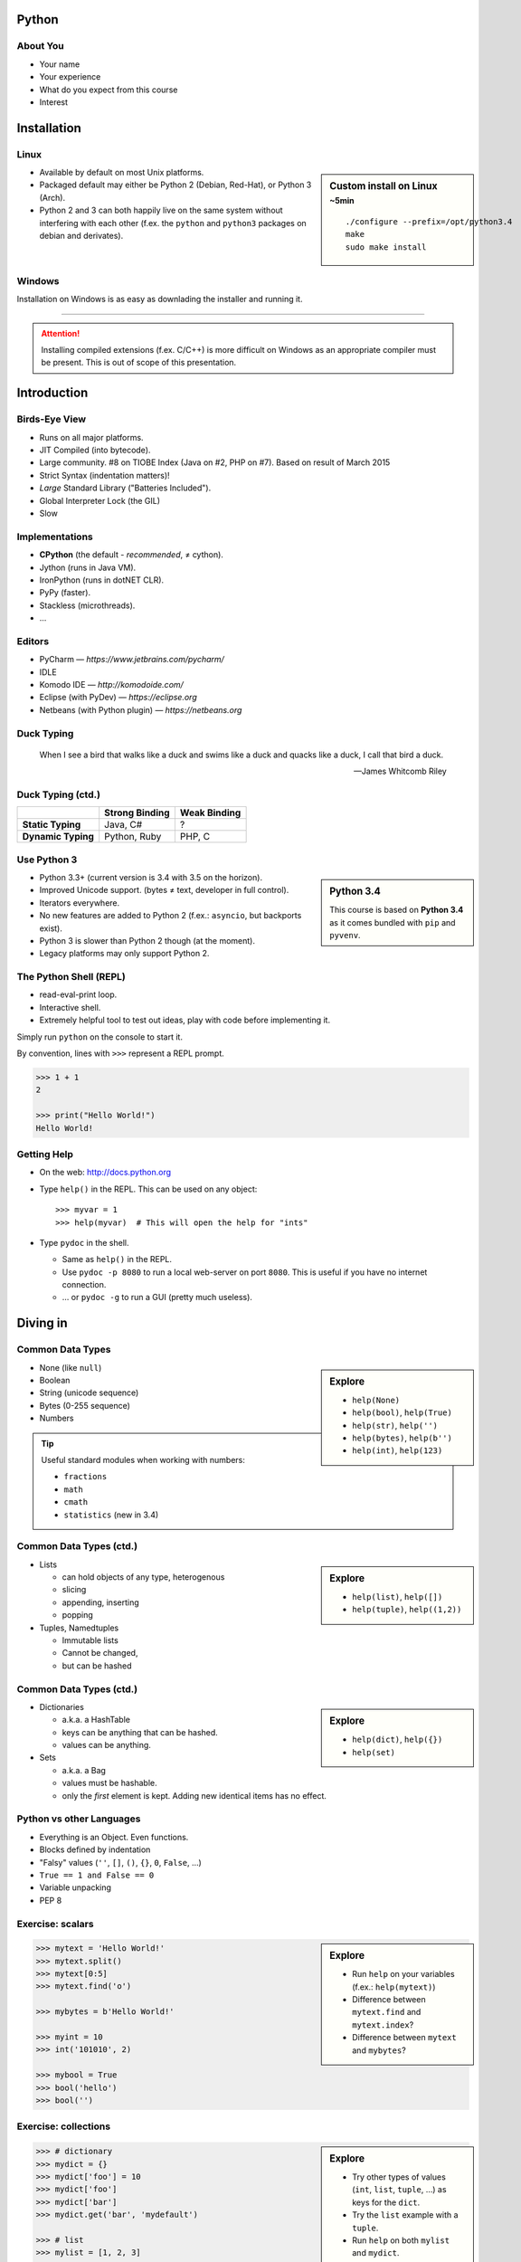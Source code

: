 .. |br| raw:: html

   <br />

.. |clear| raw:: html

   <br clear="both" />

.. role:: strike
    :class: strike


Python
======

About You
---------

* Your name
* Your experience
* What do you expect from this course
* Interest


Installation
============

Linux
-----

.. sidebar:: Custom install on Linux
    :subtitle: ~5min

    ::

        ./configure --prefix=/opt/python3.4
        make
        sudo make install


* Available by default on most Unix platforms.
* Packaged default may either be Python 2 (Debian, Red-Hat), or Python 3 (Arch).
* Python 2 and 3 can both happily live on the same system without interfering
  with each other (f.ex. the ``python`` and ``python3`` packages on debian and
  derivates).


Windows
-------

Installation on Windows is as easy as downlading the installer and running it.

------------------------------------------------------------------------------

.. attention::
    Installing compiled extensions (f.ex. C/C++) is more difficult on Windows
    as an appropriate compiler must be present. This is out of scope of this
    presentation.


Introduction
============

Birds-Eye View
--------------

* Runs on all major platforms.
* JIT Compiled (into bytecode).
* Large community. #8 on TIOBE Index (Java on #2, PHP on #7). Based on result
  of March 2015
* Strict Syntax (indentation matters)!
* *Large* Standard Library ("Batteries Included").
* Global Interpreter Lock (the GIL)
* Slow


Implementations
---------------

* **CPython** (the default - *recommended*, ≠ cython).
* Jython (runs in Java VM).
* IronPython (runs in dotNET CLR).
* PyPy (faster).
* Stackless (microthreads).
* ...


Editors
-------

* PyCharm — *https://www.jetbrains.com/pycharm/*
* IDLE
* Komodo IDE — *http://komodoide.com/*
* Eclipse (with PyDev) — *https://eclipse.org*
* Netbeans (with Python plugin) — *https://netbeans.org*


Duck Typing
-----------

    When I see a bird that walks like a duck and swims like a duck and quacks
    like a duck, I call that bird a duck.

    -- James Whitcomb Riley

Duck Typing (ctd.)
------------------

+--------------------+--------------------+---------------------+
|                    | **Strong Binding** | **Weak Binding**    |
+--------------------+--------------------+---------------------+
| **Static Typing**  | Java, C#           | ?                   |
+--------------------+--------------------+---------------------+
| **Dynamic Typing** | Python, Ruby       | PHP, C              |
+--------------------+--------------------+---------------------+



Use Python 3
------------

.. sidebar:: Python 3.4

    This course is based on **Python 3.4** as it comes bundled with ``pip`` and
    ``pyvenv``.

* Python 3.3+ (current version is 3.4 with 3.5 on the horizon).
* Improved Unicode support. (bytes ≠ text, developer in full control).
* Iterators everywhere.
* No new features are added to Python 2 (f.ex.: ``asyncio``, but backports
  exist).
* Python 3 is slower than Python 2 though (at the moment).
* Legacy platforms may only support Python 2.


The Python Shell (REPL)
-----------------------

* read-eval-print loop.
* Interactive shell.
* Extremely helpful tool to test out ideas, play with code before implementing
  it.

Simply run ``python`` on the console to start it.

By convention, lines with ``>>>`` represent a REPL prompt.

.. code-block:: python

    >>> 1 + 1
    2

    >>> print("Hello World!")
    Hello World!


Getting Help
------------

* On the web: http://docs.python.org
* Type ``help()`` in the REPL. This can be used on any object::

    >>> myvar = 1
    >>> help(myvar)  # This will open the help for "ints"

* Type ``pydoc`` in the shell.

  * Same as ``help()`` in the REPL.
  * Use ``pydoc -p 8080`` to run a local web-server on port ``8080``. This is
    useful if you have no internet connection.
  * … or ``pydoc -g`` to run a GUI (pretty much useless).


Diving in
=========

Common Data Types
-----------------

.. sidebar:: Explore

    * ``help(None)``
    * ``help(bool)``, ``help(True)``
    * ``help(str)``, ``help('')``
    * ``help(bytes)``, ``help(b'')``
    * ``help(int)``, ``help(123)``

* None (like ``null``)
* Boolean
* String (unicode sequence)
* Bytes (0-255 sequence)
* Numbers

.. tip::

    Useful standard modules when working with numbers:

    - ``fractions``
    - ``math``
    - ``cmath``
    - ``statistics`` (new in 3.4)


Common Data Types (ctd.)
------------------------

.. sidebar:: Explore

    * ``help(list)``, ``help([])``
    * ``help(tuple)``, ``help((1,2))``


* Lists

  - can hold objects of any type, heterogenous
  - slicing
  - appending, inserting
  - popping

* Tuples, Namedtuples

  - Immutable lists
  - Cannot be changed,
  - but can be hashed

Common Data Types (ctd.)
------------------------

.. sidebar:: Explore

    * ``help(dict)``, ``help({})``
    * ``help(set)``

* Dictionaries

  - a.k.a. a HashTable
  - keys can be anything that can be hashed.
  - values can be anything.

* Sets

  - a.k.a. a Bag
  - values must be hashable.
  - only the *first* element is kept. Adding new identical items has no effect.


Python vs other Languages
-------------------------

* Everything is an Object. Even functions.
* Blocks defined by indentation
* "Falsy" values (``''``, ``[]``, ``()``, ``{}``, ``0``, ``False``, …)
* ``True == 1 and False == 0``
* Variable unpacking
* PEP 8


Exercise: scalars
-----------------

.. to-do item #1 code

.. sidebar:: Explore

    * Run ``help`` on your variables (f.ex.: ``help(mytext)``)
    * Difference between ``mytext.find`` and ``mytext.index``?
    * Difference between ``mytext`` and ``mybytes``?


.. code-block:: python

    >>> mytext = 'Hello World!'
    >>> mytext.split()
    >>> mytext[0:5]
    >>> mytext.find('o')

    >>> mybytes = b'Hello World!'

    >>> myint = 10
    >>> int('101010', 2)

    >>> mybool = True
    >>> bool('hello')
    >>> bool('')


Exercise: collections
---------------------

.. to-do item #1 code

.. sidebar:: Explore

    * Try other types of values (``int``, ``list``, ``tuple``, ...) as keys for
      the ``dict``.
    * Try the ``list`` example with a ``tuple``.
    * Run ``help`` on both ``mylist`` and ``mydict``.


.. code-block:: python

    >>> # dictionary
    >>> mydict = {}
    >>> mydict['foo'] = 10
    >>> mydict['foo']
    >>> mydict['bar']
    >>> mydict.get('bar', 'mydefault')

    >>> # list
    >>> mylist = [1, 2, 3]
    >>> mylist
    >>> mylist[1:3]
    >>> mylist[0]
    >>> mylist[10]
    >>> mylist[2] = 10
    >>> mylist.append(4)


Functions
---------

* Defined using the ``def`` keyword.
* Always return a value. If no value is specified, it will return ``None``
* In Python they are "First-Class Functions" (i.e.: funtions are objects too).
* Function definition is executed *at runtime* (usually during ``import``)!

Example::

    def say_hello(name):
        '''
        Prints "Hello <name>" to stdout.
        '''
        print('Hello ' + name)


Documenting Code
----------------

* The first ``string`` inside a module/class/function are their so called
  "docstrings".
* No standard formatting.
* Sphinx (http://www.sphinx-doc.org)
* Accessible via the special variable ``__doc__``.

.. sidebar:: Takeaways

    * Everything is an object. Functions too!

.. code-block:: python

    >>> def noop():
    ...     '''
    ...     Does nothing
    ...     '''
    ...     pass

    >>> print(noop.__doc__)


Exercise: "Falsy" Values
------------------------

.. to-do item #2, #32 code

.. sidebar:: Takeaways

    * Blocks identified by indentation

.. code-block:: python

    >>> def trueish(true_enough):
    >>>     if true_enough:
    >>>         print('yes.')
    >>>     else:
    >>>         print('no.')

    >>> # Text
    >>> trueish('')
    >>> trueish('hello world')

    >>> # Numbers
    >>> trueish(123)
    >>> trueish(0)
    >>> trueish(-100)

    >>> # Lists
    >>> trueish([])
    >>> trueish([1, 2, 3])


Saving your code
----------------

.. sidebar:: Linux, MacOS

    On \*nix systems, you can make the file executable with a shebang. For
    example::

        #!/usr/bin/python

* File extension: ``.py``
* Python files are called *modules*.
* Folders can be used to organise your code into *packages*.
* Folders with modules should contain a file with the name ``__init__.py``.
  This special file marks a folder as *package*.
* Execute files with

.. code-block:: bash

    $ python filename.py



Classes – Basics
----------------

.. to-do item #33

* Definition happens at runtime (like with functions).
* Support multiple inheritance.
* No interfaces (Duck Typing).
* **Instance methods get the instance as first parameter.** Conventional name: ``self``
* **Class methods get the class as first parameter.** Conventional name: ``cls``
* Static methods are merely syntactic sugar.


Exercise – A Wiki Page
----------------------

.. code-block:: python
    :caption: **Filename:** wiki / model.py

    class WikiPage:

        def __init__(self, title, content):
            self.title = title
            self.content = content

        def teaser(self):
            return self.content

Usage:

.. sidebar:: Explore

    * Run ``help`` on your created instance.
    * Execute the function ``dir`` on your created instance.
    * Try assigning a value to ``page.content``


.. code-block:: python

    >>> import wiki.model as model
    >>> page = model.WikiPage(
    ...    'index', 'Hello World!')


Wiki Functionality
------------------

* List pages.
* Load & display a page.
* Save a page (create or update).
* Replace WikiWords with links.


Storing files on Disk
---------------------

.. note:: Assumptions

    * JSON as format.
    * No checks for FS injections.
    * Page titles are valid filenames.

.. sidebar:: Takeaways
    :class: overlapping

    * Imports
    * Defining classes
    * Opening files
    * ``with`` statement

.. code-block:: python
    :caption: **Filename:** wiki / storage / disk.py

    from os import listdir
    from os.path import join, exists
    import json

    from wiki.model import WikiPage


    class DiskStorage:

        def __init__(self, root):
            self.root = root

        def save(self, document):
            filename = join(self.root, document.title) + '.json'
            with open(filename, 'w') as file_handle:
                json.dump({
                    'title': document.title,
                    'content': document.content
                }, file_handle)



Storing files on disk (ctd)
---------------------------

.. sidebar:: Takeaways
    :class: overlapping

    * ``for … in …``  loop
    * Variable unpacking

.. code-block:: python

    class DiskStorage:  # continuation

        def load(self, title):
            filename = join(self.root,
                title) + '.json'
            if not exists(filename):
                return None

            with open(filename, 'r') as file_handle:
                document = json.load(file_handle)

            return WikiPage(document['title'],
                            document['content'])

        def list(self):
            titles = []
            for filename in listdir(self.root):
                title, _ = filename.rsplit('.', 1)
                titles.append(title)
            return titles


Using the DiskStorage Class
---------------------------

.. sidebar:: Remember
    :class: overlapping

    Remember that packages must have a ``__init__.py`` file!

.. code-block:: python
    :caption: **Filename:** runner.py

    from wiki.model import WikiPage
    from wiki.storage.disk import (
        DiskStorage
    )

    storage = DiskStorage('wiki_pages')
    for page in storage.list():
        print(page)

    mypage = WikiPage('HelloWorld', 'This is an example!')
    storage.save(mypage)

    for page in storage.list():
        print(page)

    loaded_page = storage.load('HelloWorld')
    print(mypage == loaded_page)



Imports
-------

* Partial imports are possible (``from foo import bar``)
* Aliasing imports: ``from foo import bar as qux``
* *Never* write ``from foo import *`` (Why?).
* Can be wrapped in a ``try … except`` block (more on this later). This allows
  for graceful degradation.
* They do not have to be at the beginning of the file.
* They are cached. File lookup, and actual loading only happens the first
  time.

.. warning:: Import Side-Effects

    Modules (``.py``) files should never execute active code on it's root! This
    code will be executed on import and is very hard to test with unit-tests!


The "``in``" Operator
---------------------

.. sidebar:: Warning

    A ``for`` loop does not create a new scope, and variables from that block
    will leak to the outside!

* Loops
* Tests for membership

**Examples:**

.. code-block:: python

    >>> for element in [1, 2, 3]:
    >>>     print(element)
    >>>
    >>> print(element)  # Caution! Keep this in mind!

    >>> 2 in [1, 2, 3]

    >>> 'foo' in {'foo': 10, 'bar': 20}

    >>> 'foo' in {'foo', 'bar'}


``for … in … else``
-------------------

.. sidebar:: Explore

    * ``$ pydoc for``


* For loops have an optional ``else`` clause: ``for … in … else …``.
* The ``else`` block is executed when the ``for`` block reaches it's end
  *normally* (no ``break``).

**Example**

.. code-block:: python

    with open('names.txt') as file_handle:
        names = file_handle.read().splitlines()

    for name in names:
        if name == 'foo':
            print('foo was found!')
            break
    else:
        print('foo was not found in the file!')


The "``with``" Statement
------------------------

* Used with a so called "Context Manager".
* Used for code which needs a clean "finalisation" step (closing an open file,
  a DB connection, …).
* The ``with`` block does **not** create a new variable scope. Variables
  created in that block are accessible outside!
* Ensures that finalisation step is taken. Even on unexpected exit.
* Context managers can be created by implementing the magic ``__enter__`` and
  ``__exit__`` methods in a class.


Variable Unpacking
------------------

.. sidebar:: Throwaway Variable

    The underscore "``_``" is a perfectly valid identifier in Python. By
    *convention* it is used whenever you must store a value but don't need it.

    This is most commonly used with variable unpacking.

* Assign multiple values at once, "extracting" them from an iterable.
* Use ``_`` for "throwaway" variables.

**Example**

.. code-block:: python

    >>> title, _ = filename.rsplit('.', 1)

    >>> a, _, b = [1, 2, 3]
    >>> print(a)

    >>> # What could possibly go wrong?
    >>> a, b = {'a': 1, 'b': 2}

    >>> # Is this safe?
    >>> a, b = {1, 2}


Third Party Modules & virtualenv
--------------------------------

* Official Index (The "Cheese Shop"): http://pypi.python.org
* Third Party modules can be installed using ``pip``.
* Virtual Environments isolate packages from the system.
* Virtual Environments can be created using ``pyvenv`` (as of Python 3.4) or
  ``virtualenv`` .

.. sidebar:: Alternative use

    * ``$ source env/bin/activate``
    * ``virtualenvwrapper``

.. code-block:: bash

    $ /opt/python3.4/bin/pyvenv env
    $ ./env/bin/pip install flask


Packaging our application
-------------------------

A minimal setup script:

.. code-block:: python
    :caption: **Filename:** setup.py

    from setuptools import setup, find_packages

    setup(name='wiki',
          packages=find_packages())


Linking the package for development:

.. code-block:: bash

    $ ./env/bin/pip install -e .


Our first Web Page
------------------

.. sidebar:: Takeaways
    :class: overlapping

    * Module level variables are all-caps (PEP8).
    * Naming variables in function call.
    * There are no "constants" in Python.
    * ``__name__`` is the module's name.
    * Avoiding "import side-effects" using |br| ``if __name__ == '__main__':``


.. code-block:: python
    :caption: **Filename:** wiki / webui.py

    from flask import Flask

    APP = Flask(__name__)


    @APP.route('/')
    def index():
        return 'Hello World'


    if __name__ == '__main__':
        APP.run(debug=True, host='0.0.0.0', port=5000)

|clear|

.. code-block:: bash

    $ ./env/bin/python wiki/webui.py


Using our DiskStorage class
---------------------------

Imports:

.. code-block:: python
    :emphasize-lines: 1

    from flask import Flask, g
    from wiki.storage.disk import DiskStorage

Making storage available:

.. code-block:: python

    @APP.before_request
    def before_request():
        g.db = DiskStorage('wiki_pages')

Prividing a page listing:

.. sidebar:: Takeaways

    * Joining lists

.. code-block:: python
    :emphasize-lines: 4

    @APP.route('/list')
    def list():
        pages = g.db.list()
        return '\n'.join(pages)


HTML Output (via templating) in Flask
-------------------------------------

.. code-block:: python
    :emphasize-lines: 1, 8
    :caption: **Filename:** wiki / webui.py

    from flask import Flask, g, render_template

    ...

    @APP.route('/list')
    def list():
        page_names = g.db.list()
        return render_template('pagelist.html', page_names=page_names)


.. slide::

    .. image:: _static/brace_for_html.jpg
        :align: center


HTML Output (ctd.)
------------------

* Jinja Templating Engine (http://jinja.pocoo.org)

.. code-block:: html+jinja
    :caption: **Filename:** wiki / templates / pagelist.html

    <html>
    <body>
      <ul>
      {% for name in page_names %}
        <li>{{name}}</li>
      {% endfor %}
      </ul>
    </body>
    </html>


Wiki Functionality
------------------

* :strike:`List pages`
* Load & display a page
* Save a page (create or update)
* Replace WikiWords with links.


Loading and Displaying a Page
-----------------------------

.. code-block:: python
    :caption: **Filename:** wiki / webui.py
    :emphasize-lines: 3

    ...

    @APP.route('/<name>')
    def display(name):
        page = g.db.load(name)
        return render_template('page.html', page=page)

    ...

.. code-block:: html+jinja
    :caption: **Filename:** wiki / templates / page.html

    <html>
    <body>
      {{page.content|safe}}
      <hr />
      <a href="{{url_for('display', name=page.title, edit=True)}}">
        Edit</a>
    </body>
    </html>


Wiki Functionality
------------------

* :strike:`List pages`
* :strike:`Load & display a page`
* Save a page (create or update)
* Replace WikiWords with links.


Creating Pages
--------------

.. code-block:: python
    :caption: **Filename:** wiki / webui.py
    :emphasize-lines: 1-2, 7-11, 15-20

    from flask import ..., redirect, url_for
    from wiki.model import WikiPage

    @APP.route('/<name>')
    def display(name):
        page = g.db.load(name)
        if not page:
            return render_template('edit_page.html', name=name)
        if 'edit' in request.args:
            return render_template('edit_page.html', name=name,
                                   content=page.content)
        return render_template('page.html', page=page)

    @APP.route('/', methods=['POST'])
    def save_page():
        page = WikiPage(request.form['title'],
                        request.form['content'])
        g.db.save(page)
        return redirect(url_for('display', name=page.title))


Creating Pages (ctd.)
---------------------

.. code-block:: html+jinja
    :caption: **Filename:** wiki / templates / edit_page.html

    <html>
    <body>
    <form action="{{url_for('index')}}" method="POST">
      Title: <input type="text"
                    name="title"
                    value="{{name}}" /><br />
      Content<br />
      <textarea name="content" rows="10"
                cols="80">{{content|safe}}</textarea>
      <br />
      <input type="submit" />
    </form>
    </body>
    </html>


Wiki Functionality
------------------

* :strike:`List pages`
* :strike:`Load & display a page`
* :strike:`Save a page (create or update)`
* Replace WikiWords with links.


Page Listing Revisited
----------------------

Let's add links to our page listing:

.. code-block:: html+jinja
    :caption: **Filename:** wiki / templates / pagelist.html
    :emphasize-lines: 5-6

    <html>
    <body>
    <ul>
    {% for name in page_names %}
      <li><a href="{{url_for('display',
        name=name.title())}}">{{name}}</a></li>
    {% endfor %}
    </ul>
    </body>
    </html>


Creating an Index Page
----------------------

… and let's replace the hard-coded "Hello World" index page with a default wiki
page.

.. code-block:: python
    :caption: **Filename:** wiki / webui.py
    :emphasize-lines: 5

    ...

    @APP.route('/')
    def index():
        return redirect('/Index')

    ...


Replacing WikiWords
-------------------

.. code-block:: python
    :caption: **Filename:** wiki / webui.py

    import re

    P_WIKIWORD = re.compile(r'\b((?:[A-Z][a-z0-9]+){2,})\b')

    def make_page_url(match):
        groups = match.groups()
        title = groups[0]
        return '<a href="{url}">{title}</a>'.format(
            url=url_for('display', name=title),
            title=title)

    @APP.template_filter('wikify')
    def wikify(text):
        # NOTE: We could do much more here!
        return P_WIKIWORD.sub(make_page_url, text)


.. slide::

    .. image:: _static/shock.jpg
        :align: center


Let's pick this apart
---------------------

.. sidebar:: "Raw" Strings
    :class: overlapping

    A string prefixed with an `r` is a raw string. This means that no escaping
    is done. For example, ``\n`` will not be replaced by a newline.

.. code-block:: python

    import re  # Import the regex module

    # pre-compile the regular expression
    P_WIKIWORD = re.compile(
        r'\b((?:[A-Z][a-z0-9]+){2,})\b')

    # Assigns a new filter. Filters can be used in the template to "modify"
    # values (see also the ``safe`` filter we used earlier.
    @APP.template_filter('wikify')
    def wikify(text):
        # This takes the value from the template and returns a modified text.
        return P_WIKIWORD.sub(make_page_url, text)

``re.sub`` replaces all occurrences in a string with something else. In this
case we give a *function* as replacement. This function will be called for each
match.


Let's pick this apart (ctd)
---------------------------

The following function is created to be used in ``re.sub``. It takes a
``match`` object, and returns a replacement string.

This is needed so we can use ``url_for`` to generate the correct URLs.

Python string formatting can be done using C-Style ``%`` escapes, *or* using a
mini templating language.

.. code-block:: python

    def make_page_url(match):
        groups = match.groups()
        title = groups[0]
        return '<a href="{url}">{title}</a>'.format(
            url=url_for('display', name=title),
            title=title)

That *thing* again
------------------

.. code-block:: python
    :caption: **Filename:** wiki / webui.py

    import re

    P_WIKIWORD = re.compile(r'\b((?:[A-Z][a-z0-9]+){2,})\b')

    def make_page_url(match):
        groups = match.groups()
        title = groups[0]
        return '<a href="{url}">{title}</a>'.format(
            url=url_for('display', name=title),
            title=title)

    @APP.template_filter('wikify')
    def wikify(text):
        # NOTE: We could do much more here!
        return P_WIKIWORD.sub(make_page_url, text)


Using this filter in the template
---------------------------------

.. code-block:: html+jinja
    :caption: **Filename:** wiki / templates / page.html
    :emphasize-lines: 3

    <html>
    <body>
      {{page.content|wikify|safe}}
      <hr />
      <a href="{{url_for('display', name=page.title, edit=True)}}">
        Edit</a>
    </body>
    </html>


String Formatting
-----------------

.. code-block:: python

    >>> fname = 'John'
    >>> lname = 'Doe'
    >>>
    >>> # Mini-Language
    >>> print('|{fname:<20}|{lname:^20}|'.format(
    ...     fname=fname, lname=lname))
    >>>
    >>> # C-Style
    >>> print('|%-20s|%20s|' % (fname, lname))


================ =========================
 C-Style           Mini-Language
================ =========================
 faster            slower
 less readable     more readable
 less verbose      more verbose
 less powerful     more powerful
================ =========================


Page Layout
-----------

.. code-block:: html+jinja
    :caption: **Filename:** wiki / templates / master.html

    <html>
    <body>
      <nav>
        <a href="{{url_for('list')}}">Page List</a>
      </nav>
      <hr />
      <div id="content">{% block content %}{% endblock %}</div>
    </body>
    </html>

.. code-block:: html+jinja
    :caption: **Filename:** wiki / templates / page.html

    {% extends "master.html" %}
    {% block content %}
    {{page.content|wikify|safe}}
    <hr />
    <a href="{{url_for('display', name=page.title, edit=True)}}">
      Edit</a>
    {% endblock %}


Common Mistakes
---------------

* Mutable vs. Immutable Objects
* mutable default arguments
* Automatic string concatenation

.. code-block:: bash

    $ python -m timeit "'aaa' 'bbb'"
    $ python -m timeit "'aaa' + 'bbb'"
